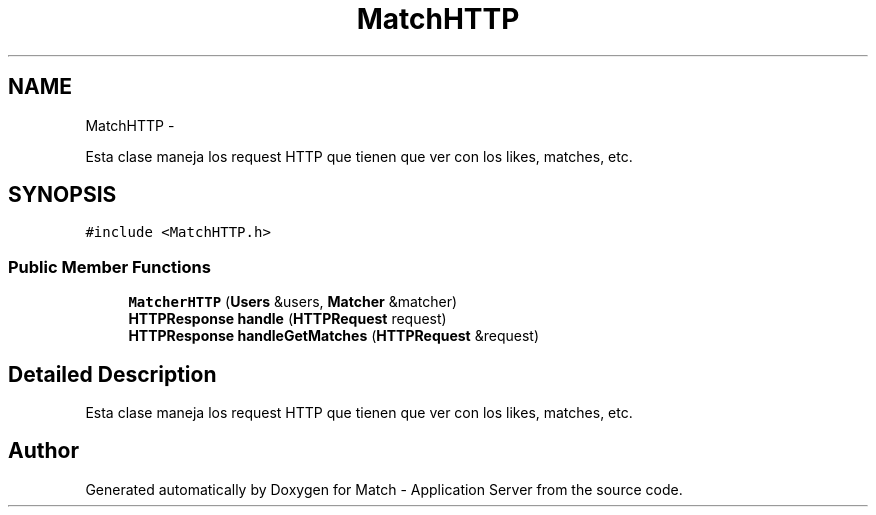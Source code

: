 .TH "MatchHTTP" 3 "Fri May 27 2016" "Match - Application Server" \" -*- nroff -*-
.ad l
.nh
.SH NAME
MatchHTTP \-
.PP
Esta clase maneja los request HTTP que tienen que ver con los likes, matches, etc\&.  

.SH SYNOPSIS
.br
.PP
.PP
\fC#include <MatchHTTP\&.h>\fP
.SS "Public Member Functions"

.in +1c
.ti -1c
.RI "\fBMatcherHTTP\fP (\fBUsers\fP &users, \fBMatcher\fP &matcher)"
.br
.ti -1c
.RI "\fBHTTPResponse\fP \fBhandle\fP (\fBHTTPRequest\fP request)"
.br
.ti -1c
.RI "\fBHTTPResponse\fP \fBhandleGetMatches\fP (\fBHTTPRequest\fP &request)"
.br
.in -1c
.SH "Detailed Description"
.PP 
Esta clase maneja los request HTTP que tienen que ver con los likes, matches, etc\&. 

.SH "Author"
.PP 
Generated automatically by Doxygen for Match - Application Server from the source code\&.
